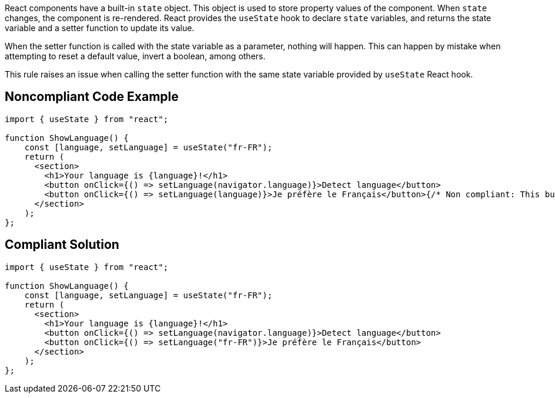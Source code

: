 React components have a built-in `state` object. This object is used to store property values of the component. When `state` changes, the component is re-rendered. React provides the `useState` hook to declare `state` variables, and returns the state variable and a setter function to update its value.

When the setter function is called with the state variable as a parameter, nothing will happen. This can happen by mistake when attempting to reset a default value, invert a boolean, among others.

This rule raises an issue when calling the setter function with the same state variable provided by `useState` React hook.

== Noncompliant Code Example

[source,javascript]
----
import { useState } from "react";

function ShowLanguage() {
    const [language, setLanguage] = useState("fr-FR");
    return (
      <section>
        <h1>Your language is {language}!</h1>
        <button onClick={() => setLanguage(navigator.language)}>Detect language</button>
        <button onClick={() => setLanguage(language)}>Je préfère le Français</button>{/* Non compliant: This button does nothing */}
      </section>
    );
};
----

== Compliant Solution

[source,javascript]
----
import { useState } from "react";

function ShowLanguage() {
    const [language, setLanguage] = useState("fr-FR");
    return (
      <section>
        <h1>Your language is {language}!</h1>
        <button onClick={() => setLanguage(navigator.language)}>Detect language</button>
        <button onClick={() => setLanguage("fr-FR")}>Je préfère le Français</button>
      </section>
    );
};
----
